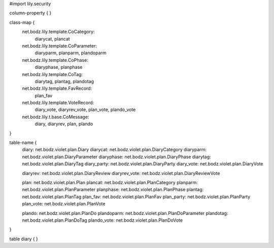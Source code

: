 #\import lily.security

column-property {
}

class-map {
    net.bodz.lily.template.CoCategory: \
        diarycat, \
        plancat
    net.bodz.lily.template.CoParameter: \
        diaryparm, \
        planparm, \
        plandoparm
    net.bodz.lily.template.CoPhase: \
        diaryphase, \
        planphase
    net.bodz.lily.template.CoTag: \
        diarytag, \
        plantag, \
        plandotag
    net.bodz.lily.template.FavRecord: \
        plan_fav
    net.bodz.lily.template.VoteRecord: \
        diary_vote, \
        diaryrev_vote, \
        plan_vote, \
        plando_vote
    net.bodz.lily.t.base.CoMessage: \
        diary, \
        diaryrev, \
        plan, \
        plando
}

table-name {
    diary:              net.bodz.violet.plan.Diary
    diarycat:           net.bodz.violet.plan.DiaryCategory
    diaryparm:          net.bodz.violet.plan.DiaryParameter
    diaryphase:         net.bodz.violet.plan.DiaryPhase
    diarytag:           net.bodz.violet.plan.DiaryTag
    diary_party:        net.bodz.violet.plan.DiaryParty
    diary_vote:         net.bodz.violet.plan.DiaryVote

    diaryrev:           net.bodz.violet.plan.DiaryReview
    diaryrev_vote:      net.bodz.violet.plan.DiaryReviewVote
    
    plan:               net.bodz.violet.plan.Plan
    plancat:            net.bodz.violet.plan.PlanCategory
    planparm:           net.bodz.violet.plan.PlanParameter
    planphase:          net.bodz.violet.plan.PlanPhase
    plantag:            net.bodz.violet.plan.PlanTag
    plan_fav:           net.bodz.violet.plan.PlanFav
    plan_party:         net.bodz.violet.plan.PlanParty
    plan_vote:          net.bodz.violet.plan.PlanVote
    
    plando:             net.bodz.violet.plan.PlanDo
    plandoparm:         net.bodz.violet.plan.PlanDoParameter
    plandotag:          net.bodz.violet.plan.PlanDoTag
    plando_vote:        net.bodz.violet.plan.PlanDoVote
}

table diary {
}
